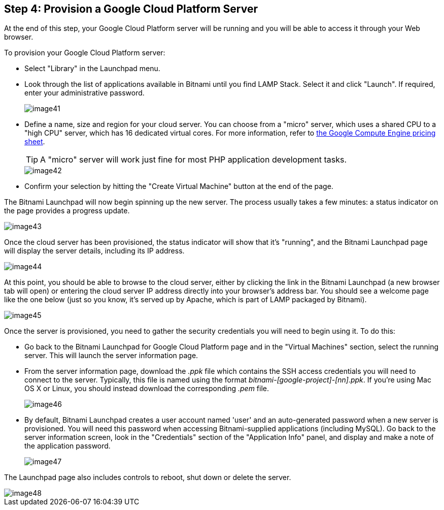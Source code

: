 == Step 4: Provision a Google Cloud Platform Server

****
At the end of this step, your Google Cloud Platform server will be running and you will be able to access it through your Web browser.
****

To provision your Google Cloud Platform server:

 * Select "Library" in the Launchpad menu.
 * Look through the list of applications available in Bitnami until you find LAMP Stack. Select it and click "Launch". If required, enter your administrative password.
+
image::{cloud}/image41.jpg[]

 * Define a name, size and region for your cloud server. You can choose from a "micro" server, which uses a shared CPU to a "high CPU" server, which has 16 dedicated virtual cores. For more information, refer to https://cloud.google.com/compute/#pricing[the Google Compute Engine pricing sheet].
+
TIP: A "micro" server will work just fine for most PHP application development tasks.
+
image::{cloud}/image42.jpg[]

 * Confirm your selection by hitting the "Create Virtual Machine" button at the end of the page.

The Bitnami Launchpad will now begin spinning up the new server. The process usually takes a few minutes: a status indicator on the page provides a progress update.

image::{cloud}/image43.jpg[]

Once the cloud server has been provisioned, the status indicator will show that it's "running", and the Bitnami Launchpad page will display the server details, including its IP address.

image::{cloud}/image44.jpg[]

At this point, you should be able to browse to the cloud server, either by clicking the link in the Bitnami Launchpad (a new browser tab will open) or entering the cloud server IP address directly into your browser's address bar. You should see a welcome page like the one below (just so you know, it's served up by Apache, which is part of LAMP packaged by Bitnami).

image::{cloud}/image45.jpg[]


Once the server is provisioned, you need to gather the security credentials you will need to begin using it. To do this:

 * Go back to the Bitnami Launchpad for Google Cloud Platform page and in the "Virtual Machines" section, select the running server. This will launch the server information page.

 * From the server information page, download the _.ppk_ file which contains the SSH access credentials you will need to connect to the server. Typically, this file is named using the format _bitnami-[google-project]-[nn].ppk_. If you're using Mac OS X or Linux, you should instead download the corresponding _.pem_ file.
+
image::{cloud}/image46.jpg[]

 * By default, Bitnami Launchpad creates a user account named 'user' and an auto-generated password when a new server is provisioned. You will need this password when accessing Bitnami-supplied applications (including MySQL). Go back to the server information screen, look in the "Credentials" section of the "Application Info" panel, and display and make a note of the application password.
+
image::{cloud}/image47.jpg[]

The Launchpad page also includes controls to reboot, shut down or delete the server.

image::{cloud}/image48.jpg[]


